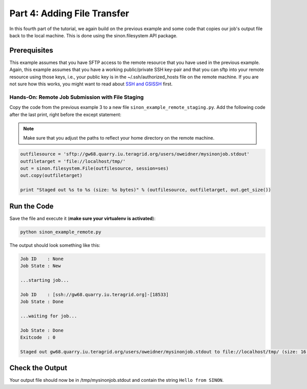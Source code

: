 
Part 4: Adding File Transfer
****************************

In this fourth part of the tutorial, we again build on the previous example and
some code that copies our job's output file back to the local machine. This is
done using the sinon.filesystem API package.

Prerequisites
-------------

This example assumes that you have SFTP access to the remote resource that you
have used in the previous example. Again, this example assumes that you have a
working public/private SSH key-pair and that you can sftp into your remote
resource using those keys, i.e., your public key is in the
~/.ssh/authorized_hosts file on the remote machine. If
you are not sure how this works, you might want to read about 
`SSH and GSISSH <https://github.com/saga-project/sinon/wiki/SSH-and-GSISSH>`_ 
first.

Hands-On: Remote Job Submission with File Staging
=================================================

Copy the code from the previous example 3 to a new file ``sinon_example_remote_staging.py``.
Add the following code after the last print, right before the except statement:

.. note:: Make sure that you adjust the paths to reflect your home directory on the remote machine.

.. code-block:: python

    outfilesource = 'sftp://gw68.quarry.iu.teragrid.org/users/oweidner/mysinonjob.stdout'
    outfiletarget = 'file://localhost/tmp/'
    out = sinon.filesystem.File(outfilesource, session=ses)
    out.copy(outfiletarget)

    print "Staged out %s to %s (size: %s bytes)" % (outfilesource, outfiletarget, out.get_size())


Run the Code
------------

Save the file and execute it (**make sure your virtualenv is activated**):

.. code-block:: bash

    python sinon_example_remote.py

The output should look something like this:

.. code-block:: none

    Job ID    : None
    Job State : New

    ...starting job...

    Job ID    : [ssh://gw68.quarry.iu.teragrid.org]-[18533]
    Job State : Done

    ...waiting for job...

    Job State : Done
    Exitcode  : 0

    Staged out gw68.quarry.iu.teragrid.org/users/oweidner/mysinonjob.stdout to file://localhost/tmp/ (size: 16 bytes)


Check the Output
----------------

Your output file should now be in /tmp/mysinonjob.stdout and contain the 
string ``Hello from SINON``.



